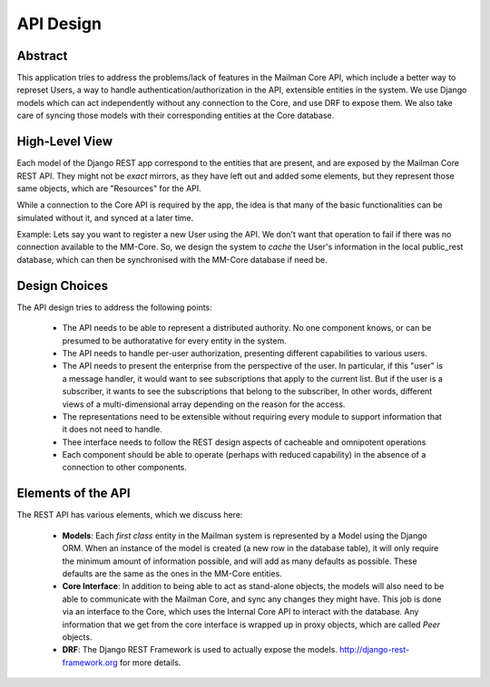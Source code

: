 ==========
API Design
==========

Abstract
--------

This application tries to address the problems/lack of features in the Mailman Core API,
which include a better way to represet Users, a way to handle authentication/authorization
in the API, extensible entities in the system. We use Django models which can act independently 
without any connection to the Core, and use DRF to expose them. We also take care of syncing those
models with their corresponding entities at the Core database.


High-Level View
---------------

Each model of the Django REST app correspond to the entities that are present, 
and are exposed by the Mailman Core REST API. They might not be *exact* mirrors,
as they have left out and added some elements, but they represent those same objects,
which are "Resources" for the API.

While a connection to the Core API is required by the app, the idea is
that many of the basic functionalities can be simulated without it, and synced at a later time.

Example:
Lets say you want to register a new User using the API. We don't want that operation to fail
if there was no connection available to the MM-Core. So, we design the system to *cache* the
User's information in the local public_rest database, which can then be synchronised with 
the MM-Core database if need be.

Design Choices
--------------

The API design tries to address the following points:

        * The API needs to be able to represent a distributed authority.  No one component knows, or can be 
          presumed to be authoratative for every entity in the system.
        
        * The API needs to handle per-user authorization, presenting different capabilities to various users.

        * The API needs to present the enterprise from the perspective of the user. 
          In particular, if this "user" is a message handler, it would want to see subscriptions 
          that apply to the current list. But if the user is a subscriber, it wants to see the 
          subscriptions that belong to the subscriber,  In other words, different views of a 
          multi-dimensional array depending on the reason for the access.

        * The representations need to be extensible without requiring every module to support information that it does not need to handle.

        * Thee interface needs to follow the REST design aspects of cacheable and omnipotent operations
        
        * Each component should be able to operate (perhaps with reduced capability) in the absence of a connection to other components.

Elements of the API
-------------------

The REST API has various elements, which we discuss here:

        * **Models**: Each *first class* entity in the Mailman system is represented by a Model using the Django ORM.
          When an instance of the model is created (a new row in the database table), it will only require the minimum
          amount of information possible, and will add as many defaults as possible. These defaults are the same as the ones
          in the MM-Core entities.


        * **Core Interface**: In addition to being able to act as stand-alone objects, the models will also need to be able to
          communicate with the Mailman Core, and sync any changes they might have. This job is done via an interface to the Core,
          which uses the Internal Core API to interact with the database. 
          Any information that we get from the core interface is wrapped up in proxy objects, which are called *Peer* objects.

        * **DRF**: The Django REST Framework is used to actually expose the models.  http://django-rest-framework.org for more details.
          
